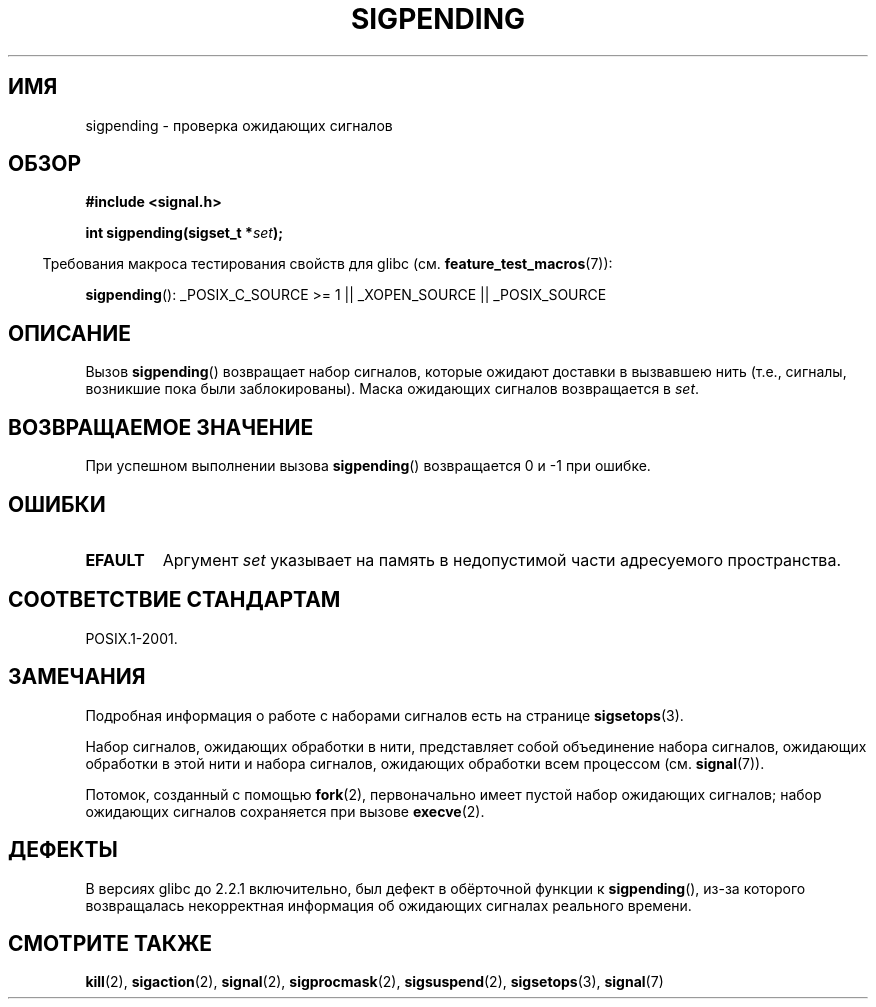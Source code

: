 .\" Copyright (c) 2005 Michael Kerrisk
.\" based on earlier work by faith@cs.unc.edu and
.\" Mike Battersby <mib@deakin.edu.au>
.\"
.\" Permission is granted to make and distribute verbatim copies of this
.\" manual provided the copyright notice and this permission notice are
.\" preserved on all copies.
.\"
.\" Permission is granted to copy and distribute modified versions of this
.\" manual under the conditions for verbatim copying, provided that the
.\" entire resulting derived work is distributed under the terms of a
.\" permission notice identical to this one.
.\"
.\" Since the Linux kernel and libraries are constantly changing, this
.\" manual page may be incorrect or out-of-date.  The author(s) assume no
.\" responsibility for errors or omissions, or for damages resulting from
.\" the use of the information contained herein.  The author(s) may not
.\" have taken the same level of care in the production of this manual,
.\" which is licensed free of charge, as they might when working
.\" professionally.
.\"
.\" Formatted or processed versions of this manual, if unaccompanied by
.\" the source, must acknowledge the copyright and authors of this work.
.\"
.\" 2005-09-15, mtk, Created new page by splitting off from sigaction.2
.\"
.\"*******************************************************************
.\"
.\" This file was generated with po4a. Translate the source file.
.\"
.\"*******************************************************************
.TH SIGPENDING 2 2008\-10\-04 Linux "Руководство программиста Linux"
.SH ИМЯ
sigpending \- проверка ожидающих сигналов
.SH ОБЗОР
\fB#include <signal.h>\fP
.sp
\fBint sigpending(sigset_t *\fP\fIset\fP\fB);\fP
.sp
.in -4n
Требования макроса тестирования свойств для glibc
(см. \fBfeature_test_macros\fP(7)):
.in
.sp
.ad l
\fBsigpending\fP(): _POSIX_C_SOURCE\ >=\ 1 || _XOPEN_SOURCE ||
_POSIX_SOURCE
.ad b
.SH ОПИСАНИЕ
.PP
Вызов \fBsigpending\fP() возвращает набор сигналов, которые ожидают доставки в
вызвавшею нить (т.е., сигналы, возникшие пока были заблокированы). Маска
ожидающих сигналов возвращается в \fIset\fP.
.SH "ВОЗВРАЩАЕМОЕ ЗНАЧЕНИЕ"
При успешном выполнении вызова \fBsigpending\fP() возвращается 0 и \-1 при
ошибке.
.SH ОШИБКИ
.TP 
\fBEFAULT\fP
Аргумент \fIset\fP указывает на память в недопустимой части адресуемого
пространства.
.SH "СООТВЕТСТВИЕ СТАНДАРТАМ"
POSIX.1\-2001.
.SH ЗАМЕЧАНИЯ
Подробная информация о работе с наборами сигналов есть на странице
\fBsigsetops\fP(3).

Набор сигналов, ожидающих обработки в нити, представляет собой объединение
набора сигналов, ожидающих обработки в этой нити и набора сигналов,
ожидающих обработки всем процессом (см. \fBsignal\fP(7)).

Потомок, созданный с помощью \fBfork\fP(2), первоначально имеет пустой набор
ожидающих сигналов; набор ожидающих сигналов сохраняется при вызове
\fBexecve\fP(2).
.SH ДЕФЕКТЫ
В версиях glibc до 2.2.1 включительно, был дефект в обёрточной функции к
\fBsigpending\fP(), из\-за которого возвращалась некорректная информация об
ожидающих сигналах реального времени.
.SH "СМОТРИТЕ ТАКЖЕ"
\fBkill\fP(2), \fBsigaction\fP(2), \fBsignal\fP(2), \fBsigprocmask\fP(2),
\fBsigsuspend\fP(2), \fBsigsetops\fP(3), \fBsignal\fP(7)
